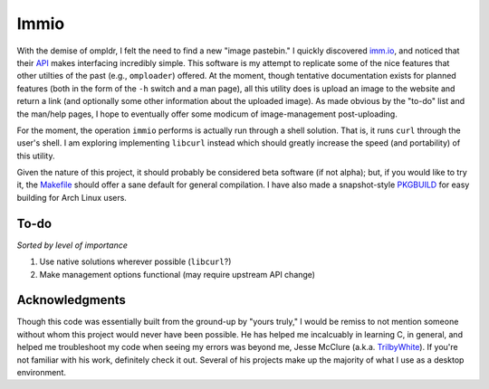 Immio
=====
With the demise of ompldr, I felt the need to find a new "image pastebin." I quickly discovered `imm.io <http://imm.io>`_, and noticed that their `API <http://imm.io/api>`_ makes interfacing incredibly simple. This software is my attempt to replicate some of the nice features that other utilties of the past (e.g., ``omploader``) offered. At the moment, though tentative documentation exists for planned features (both in the form of the ``-h`` switch and a man page), all this utility does is upload an image to the website and return a link (and optionally some other information about the uploaded image). As made obvious by the "to-do" list and the man/help pages, I hope to eventually offer some modicum of image-management post-uploading.

For the moment, the operation ``immio`` performs is actually run through a shell solution. That is, it runs ``curl`` through the user's shell. I am exploring implementing ``libcurl`` instead which should greatly increase the speed (and portability) of this utility.

Given the nature of this project, it should probably be considered beta software (if not alpha); but, if you would like to try it, the `Makefile <https://github.com/HalosGhost/immio/blob/master/Makefile>`_ should offer a sane default for general compilation. I have also made a snapshot-style `PKGBUILD <https://github.com/HalosGhost/Packages/blob/master/immio-git.PKGBUILD>`_ for easy building for Arch Linux users.

To-do
-----
*Sorted by level of importance*

#. Use native solutions wherever possible (``libcurl``?)
#. Make management options functional (may require upstream API change)

Acknowledgments
---------------
Though this code was essentially built from the ground-up by "yours truly," I would be remiss to not mention someone without whom this project would never have been possible. He has helped me incalcuably in learning C, in general, and helped me troubleshoot my code when seeing my errors was beyond me, Jesse McClure (a.k.a. `TrilbyWhite <https://github.com/TrilbyWhite>`_). If you're not familiar with his work, definitely check it out. Several of his projects make up the majority of what I use as a desktop environment.
